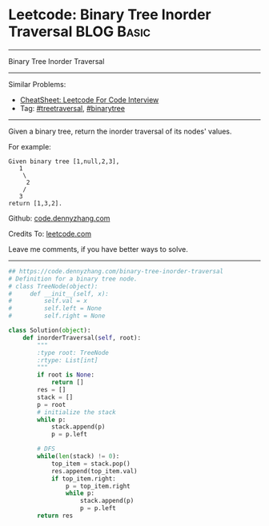 * Leetcode: Binary Tree Inorder Traversal                                   :BLOG:Basic:
#+STARTUP: showeverything
#+OPTIONS: toc:nil \n:t ^:nil creator:nil d:nil
:PROPERTIES:
:type:  treetraversal
:END:
---------------------------------------------------------------------
Binary Tree Inorder Traversal
---------------------------------------------------------------------
#+BEGIN_HTML
<a href="https://github.com/dennyzhang/code.dennyzhang.com/tree/master/problems/binary-tree-inorder-traversal"><img align="right" width="200" height="183" src="https://www.dennyzhang.com/wp-content/uploads/denny/watermark/github.png" /></a>
#+END_HTML
Similar Problems:
- [[https://cheatsheet.dennyzhang.com/cheatsheet-leetcode-A4][CheatSheet: Leetcode For Code Interview]]
- Tag: [[https://code.dennyzhang.com/review-treetraversal][#treetraversal]], [[https://code.dennyzhang.com/tag/binarytree][#binarytree]]
---------------------------------------------------------------------
Given a binary tree, return the inorder traversal of its nodes' values.

For example:
#+BEGIN_EXAMPLE
Given binary tree [1,null,2,3],
   1
    \
     2
    /
   3
return [1,3,2].
#+END_EXAMPLE

Github: [[https://github.com/dennyzhang/code.dennyzhang.com/tree/master/problems/binary-tree-inorder-traversal][code.dennyzhang.com]]

Credits To: [[https://leetcode.com/problems/binary-tree-inorder-traversal/description/][leetcode.com]]

Leave me comments, if you have better ways to solve.
---------------------------------------------------------------------

#+BEGIN_SRC python
## https://code.dennyzhang.com/binary-tree-inorder-traversal
# Definition for a binary tree node.
# class TreeNode(object):
#     def __init__(self, x):
#         self.val = x
#         self.left = None
#         self.right = None

class Solution(object):
    def inorderTraversal(self, root):
        """
        :type root: TreeNode
        :rtype: List[int]
        """
        if root is None:
            return []
        res = []
        stack = []
        p = root
        # initialize the stack
        while p:
            stack.append(p)
            p = p.left

        # DFS
        while(len(stack) != 0):
            top_item = stack.pop()
            res.append(top_item.val)
            if top_item.right:
                p = top_item.right
                while p:
                    stack.append(p)
                    p = p.left
        return res
#+END_SRC

#+BEGIN_HTML
<div style="overflow: hidden;">
<div style="float: left; padding: 5px"> <a href="https://www.linkedin.com/in/dennyzhang001"><img src="https://www.dennyzhang.com/wp-content/uploads/sns/linkedin.png" alt="linkedin" /></a></div>
<div style="float: left; padding: 5px"><a href="https://github.com/dennyzhang"><img src="https://www.dennyzhang.com/wp-content/uploads/sns/github.png" alt="github" /></a></div>
<div style="float: left; padding: 5px"><a href="https://www.dennyzhang.com/slack" target="_blank" rel="nofollow"><img src="https://www.dennyzhang.com/wp-content/uploads/sns/slack.png" alt="slack"/></a></div>
</div>
#+END_HTML
